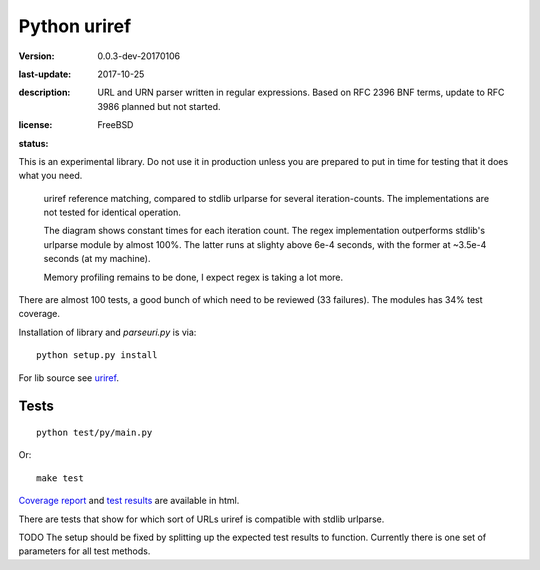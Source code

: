 Python uriref
==============
:version: 0.0.3-dev-20170106
:last-update: 2017-10-25
:description:
  URL and URN parser written in regular expressions.
  Based on RFC 2396 BNF terms, update to RFC 3986 planned but not started.
:license: FreeBSD
:status:
  .. image:: https://requires.io/github/bvberkum/uriref/requirements.svg?branch=master
    :target: https://requires.io/github/bvberkum/uriref/requirements/?branch=master
    :alt: Requirements Status

  .. image:: http://img.shields.io/travis/bvberkum/uriref.svg
    :target: http://travis-ci.org/bvberkum/uriref
    :alt: Build Status

  .. image:: https://badge.fury.io/gh/bvberkum%2Furiref.png
    :target: http://badge.fury.io/gh/bvberkum%2Furiref
    :alt: GIT

  .. image:: https://img.shields.io/github/license/bvberkum/uriref.svg
    :alt: repo license

  .. image:: https://img.shields.io/github/issues/bvberkum/uriref.svg
    :alt: issues

  .. image:: https://img.shields.io/github/commit-activity/y/bvberkum/uriref.svg
    :alt: commits per year

  .. image:: https://img.shields.io/maintenance/yes/2017.svg
    :alt: maintained last year


This is an experimental library. Do not use it in production unless you are
prepared to put in time for testing that it does what you need.

.. figure:: doc/stdlib-comparison.svg
   :target: doc/stdlib-comparison.png
   :class: diagram

   uriref reference matching, compared to stdlib urlparse for several
   iteration-counts. The implementations are not tested for identical
   operation.

   The diagram shows constant times for each iteration count.
   The regex implementation outperforms stdlib's urlparse module
   by almost 100%. The latter runs at slighty above 6e-4 seconds,
   with the former at ~3.5e-4 seconds (at my machine).

   Memory profiling remains to be done, I expect regex is taking a lot
   more.

There are almost 100 tests, a good bunch of which need to be reviewed (33
failures). The modules has 34% test coverage.

Installation of library and `parseuri.py` is via::

  python setup.py install

For lib source see `uriref <uriref/__init__.py>`__.

Tests
-----
::

  python test/py/main.py

Or::

  make test

`Coverage report <doc/htmlcov/index.html>`_
and `test results <doc/uriref_testreport.html>`_ are available in html.

There are tests that show for which sort of URLs uriref is compatible with
stdlib urlparse.

TODO The setup should be fixed by splitting up the expected test results to
function. Currently there is one set of parameters for all test methods.

.. XXX: rSt includes dont work on github
.. .. include:: uriref/__init__.py
      :start-line: 1
      :end-line: 189

.. vim:ft=rst:

